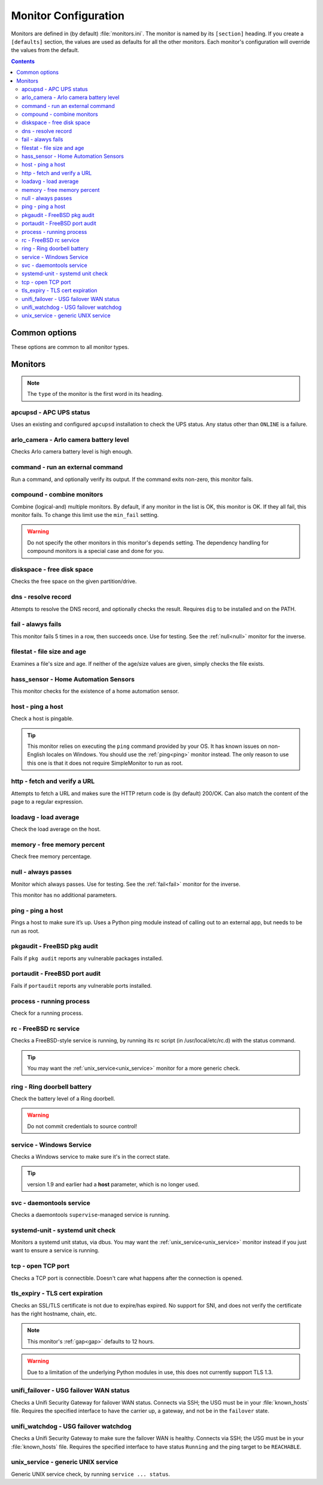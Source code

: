 Monitor Configuration
=====================

Monitors are defined in (by default) :file:`monitors.ini`. The monitor is named
by its ``[section]`` heading. If you create a ``[defaults]`` section, the
values are used as defaults for all the other monitors. Each monitor's
configuration will override the values from the default.

.. contents::

Common options
--------------

These options are common to all monitor types.

.. confval:: type

   :type: string
   :required: true

    the type of the monitor; one of those in the list below.

.. confval:: runon

   :type: string
   :required: false
   :default: none

    a hostname on which the monitor should run. If not set, always runs. You
    can use this to share one config file among many hosts. (The value which is
    compared to is that returned by Python's :code:`socket.gethostname()`.)

.. confval:: depend

   :type: comma-separated list of string
   :required: false
   :default: none

   the monitors on which this one depends. This monitor will run after those, unless one of them fails or is skipped, in which case this one will also skip. A skip does not trigger an alerter.

.. confval:: tolerance

    :type: integer
    :required: false
    :default: 1

    the number of times a monitor can fail before it enters the failed state. Handy for things which intermittently fail, such as unreliable links. See also the :ref:`limit-option` on Alerters.

.. confval:: urgent

    :type: boolean
    :required: false
    :default: true

    if this monitor is "urgent" or not. Non-urgent monitors do not trigger urgent alerters (e.g. BulkSMS)

.. _gap:

.. confval:: gap

    :type: integer
    :required: false
    :default: 0

    the number of seconds this monitor should allow to pass before polling. Use it to make a monitor poll only once an hour (``3600``), for example. Setting this value lower than the ``interval`` will have no effect, and the monitor will run every loop like normal.

    Some monitors default to a higher value when it doesn't make sense to run their check too frequently because the underlying data will not change that often or quickly, such as :ref:`pkgaudit<pkgaudit>`. You can override their default to a lower value as required.

    .. hint:: Monitors which are in the failed state will poll every loop, regardless of this setting, in order to detect recovery as quickly as possible

.. confval:: remote_alert

    :type: boolean
    :required: false
    :default: false

    set to true to have this monitor's alerting handled by a remote instance instead of the local one. If you're using the remote feature, this is a good candidate to put in the ``[defaults]``.

.. confval:: recover_command

    :type: string
    :required: false
    :default: none

    a command to execute once when this monitor enters the failed state. For example, it could attempt to restart a service.

.. confval:: recovered_command

    :type: string
    :required: false
    :default: none

    a command to execute once when this monitor returns to the OK state. For example, it could restart a service which was affected by the failure of what this monitor checks.

.. confval:: notify

    :type: boolean
    :required: false
    :default: true

    if this monitor should alert at all.

.. confval:: group

    :type: string
    :required: false
    :default: ``default``

    the group the monitor belongs to. Alerters and Loggers will only fire for monitors which appear in their groups.

.. confval:: failure_doc

    :type: string
    :required: false
    :default: none

    information to include in alerts on failure (e.g. a URL to a runbook)


Monitors
--------

.. note:: The ``type`` of the monitor is the first word in its heading.

apcupsd - APC UPS status
^^^^^^^^^^^^^^^^^^^^^^^^

Uses an existing and configured ``apcupsd`` installation to check the UPS status. Any status other than ``ONLINE`` is a failure.

.. confval:: path

    :type: string
    :required: false
    :default: none

    the path to the :file:`apcaccess` binary. On Windows, defaults to :file:`C:\\apcupsd\\bin`. On other platforms, looks in ``$PATH``.

arlo_camera - Arlo camera battery level
^^^^^^^^^^^^^^^^^^^^^^^^^^^^^^^^^^^^^^^

Checks Arlo camera battery level is high enough.

.. confval:: username

    :type: string
    :required: true

    Arlo username

.. confval:: password

    :type: string
    :required: true

    Arlo password

.. confval:: device_name

    :type: string
    :required: true

    the device to check (e.g. ``Front Camera``)

.. confval:: base_station_id

    :type: integer
    :required: false
    :default: ``0``

    the number of your base station. Only required if you have more than one. It's an array index, but figuring out which is which is an exercise left to the reader.

command - run an external command
^^^^^^^^^^^^^^^^^^^^^^^^^^^^^^^^^

Run a command, and optionally verify its output. If the command exits non-zero, this monitor fails.

.. confval:: command

    :type: string
    :required: true

    the command to run.

.. confval:: result_regexp

    :type: string (regular expression)
    :required: false
    :default: none

    if supplied, the output of the command must match else the monitor fails.

.. confval:: result_max

    :type: integer
    :required: false

    if supplied, the output of the command is evaluated as an integer and if greater than this, the monitor fails. If the output cannot be converted to an integer, the monitor fails.

compound - combine monitors
^^^^^^^^^^^^^^^^^^^^^^^^^^^

Combine (logical-and) multiple monitors. By default, if any monitor in the list is OK, this monitor is OK. If they all fail, this monitor fails. To change this limit use the ``min_fail`` setting.

.. warning:: Do not specify the other monitors in this monitor's ``depends`` setting. The dependency handling for compound monitors is a special case and done for you.

.. confval:: monitors

    :type: comma-separated list of string
    :required: true

    the monitors to combine

.. confval:: min_fail

    :type: integer
    :required: false
    :default: the number of monitors in the list

    the number of monitors from the list which should be failed for this monitor to fail. The default is that all the monitors must fail.

diskspace - free disk space
^^^^^^^^^^^^^^^^^^^^^^^^^^^

Checks the free space on the given partition/drive.

.. confval:: partition

    :type: string
    :required: true

    the partition/drive to check. On Windows, give the drive letter (e.g. :file:`C:`). Otherwise, give the mountpoint (e.g. :file:`/usr`).

.. confval:: limit

    :type: :ref:`bytes<config-bytes>`
    :required: true

    the minimum allowed amount of free space.

dns - resolve record
^^^^^^^^^^^^^^^^^^^^

Attempts to resolve the DNS record, and optionally checks the result. Requires ``dig`` to be installed and on the PATH.

.. confval:: record

    :type: string
    :required: true

    the DNS name to resolve

.. confval:: record_type

    :type: string
    :required: false
    :default: ``A``

    the type of record to request

.. confval:: desired_val

    :type: string
    :required: false

    if not given, this monitor simply checks the record resolves.

    Give the special value ``NXDOMAIN`` to check the record **does not** resolve.

    If you need to check a multivalue response (e.g. MX records), format them like this (note the leading spaces on the continuation lines):

    .. code-block:: ini

        desired_val=10 a.mx.domain.com
          20 b.mx.domain.com
          30 c.mx.domain.com

.. confval:: server

    :type: string
    :required: false

    the server to send the request to. If not given, uses the system default.

.. _fail:

fail - alawys fails
^^^^^^^^^^^^^^^^^^^

This monitor fails 5 times in a row, then succeeds once. Use for testing. See the :ref:`null<null>` monitor for the inverse.

filestat - file size and age
^^^^^^^^^^^^^^^^^^^^^^^^^^^^

Examines a file's size and age. If neither of the age/size values are given, simply checks the file exists.

.. confval:: filename

    :type: string
    :required: true

    the path of the file to monitor.

.. confval:: maxage

    :type: integer
    :required: false

    the maximum allowed age of the file in seconds. If not given, not checked.

.. confval:: minsize

    :type: :ref:`bytes<config-bytes>`
    :required: false

    the minimum allowed size of the file in bytes. If not given, not checked.

hass_sensor - Home Automation Sensors
^^^^^^^^^^^^^^^^^^^^^^^^^^^^^^^^^^^^^

This monitor checks for the existence of a home automation sensor.

.. confval:: url

    :type: string
    :required: true

    API URL for the monitor

.. confval:: sensor

    :type: string
    :required: true

    the name of the sensor

.. confval:: token

    :type: string
    :required: true

    API token for the sensor

host - ping a host
^^^^^^^^^^^^^^^^^^

Check a host is pingable.

.. tip:: This monitor relies on executing the ``ping`` command provided by your OS. It has known issues on non-English locales on Windows. You should use the :ref:`ping<ping>` monitor instead. The only reason to use this one is that it does not require SimpleMonitor to run as root.

.. confval:: host

    :type: string
    :required: true

    the hostname/IP to ping

.. confval:: ping_regexp

    :type: regexp
    :required: false
    :default: automatic

    the regexp which matches a successful ping. You may need to set this to use this monitor in a non-English locale.

.. confval:: time_regexp

    :type: regexp
    :required: false
    :default: automatic

    the regexp which matches the ping time in the output. Must set a match group named ``ms``. You may need to set this as above.

http - fetch and verify a URL
^^^^^^^^^^^^^^^^^^^^^^^^^^^^^

Attempts to fetch a URL and makes sure the HTTP return code is (by default) 200/OK. Can also match the content of the page to a regular expression.

.. confval:: url

    :type: string
    :required: true

    the URL to open

.. confval:: regexp

    :type: regexp
    :required: false
    :default: none

    the regexp to look for in the body of the response

.. confval:: allowed_codes

    :type: comma-separated list of integer
    :required: false
    :default: `200`

    a list of acceptable HTTP status codes

.. confval:: verify_hostname

    :type: boolean
    :required: false
    :default: true

    set to false to disable SSL hostname verification (e.g. with self-signed certificates)

.. confval:: timeout

    :type: integer
    :required: false
    :default: ``5``

    the timeout in seconds for the HTTP request to complete

.. confval:: headers

    :type: JSON map as string
    :required: false
    :default: ``{}``

    JSON map of HTTP header names and values to add to the request

loadavg - load average
^^^^^^^^^^^^^^^^^^^^^^

Check the load average on the host.

.. confval:: which

    :type: integer
    :required: false
    :default: ``1``

    the load average to monitor. ``0`` = 1min, ``1`` = 5min, ``2`` = 15min

.. confval:: max

    :type: float
    :required: false
    :default: ``1.00``

    the maximum acceptable load average

memory - free memory percent
^^^^^^^^^^^^^^^^^^^^^^^^^^^^

Check free memory percentage.

.. confval:: percent_free

    :type: int
    :required: true

    the minimum percent of available (as per psutils’ definition) memory

.. _null:

null - always passes
^^^^^^^^^^^^^^^^^^^^

Monitor which always passes. Use for testing. See the :ref:`fail<fail>` monitor for the inverse.

This monitor has no additional parameters.

.. _ping:

ping - ping a host
^^^^^^^^^^^^^^^^^^

Pings a host to make sure it’s up. Uses a Python ping module instead of calling out to an external app, but needs to be run as root.

.. confval:: host

   :type: string
   :required: true

   the hostname or IP to ping

.. confval:: timeout

    :type: int
    :required: false
    :default: ``5``

    the timeout for the ping in seconds

.. _pkgaudit:

pkgaudit - FreeBSD pkg audit
^^^^^^^^^^^^^^^^^^^^^^^^^^^^

Fails if ``pkg audit`` reports any vulnerable packages installed.

.. confval:: path

    :type: string
    :required: false
    :default: :file:`/usr/local/sbin/pkg`

    the path to the ``pkg`` binary

portaudit - FreeBSD port audit
^^^^^^^^^^^^^^^^^^^^^^^^^^^^^^

Fails if ``portaudit`` reports any vulnerable ports installed.

.. confval:: path

    :type: string
    :required: false
    :default: :file:`/usr/local/sbin/portaudit`

    the path to the ``portaudit`` binary

process - running process
^^^^^^^^^^^^^^^^^^^^^^^^^

Check for a running process.

.. confval:: process_name

    :type: string
    :required: true

    the process name to check for

.. confval:: min_count

    :type: integer
    :required: false
    :default: ``1``

    the minimum number of matching processes

.. confval:: max_count

    :type: integer
    :required: false
    :default: infinity

    the maximum number of matching processes

.. confval:: username

    :type: string
    :required: false
    :default: any user

    limit matches to processes owned by this user.

rc - FreeBSD rc service
^^^^^^^^^^^^^^^^^^^^^^^

Checks a FreeBSD-style service is running, by running its rc script (in /usr/local/etc/rc.d) with the status command.

.. tip:: You may want the :ref:`unix_service<unix_service>` monitor for a more generic check.

.. confval:: service

    :type: string
    :required: true

    the name of the service to check. Should be the name of the rc.d script in :file:`/usr/local/etc/rc.d`. Any trailing ``.sh`` is optional and added if needed.

.. confval:: path

    :type: string
    :required: false
    :default: :file:`/usr/local/etc/rc.d`

    the path of the folder containing the rc script.

.. confval:: return_code

    :type: integer
    :required: false
    :default: ``0``

    the required return code from the script

ring - Ring doorbell battery
^^^^^^^^^^^^^^^^^^^^^^^^^^^^

Check the battery level of a Ring doorbell.

.. confval:: device_name

    :type: string
    :required: true

    the name of the Ring Doorbell to monitor.

.. confval:: minimum_battery

    :type: integer
    :required: false
    :default: ``25``

    the minimum battery percent allowed.

.. confval:: username

    :type: string
    :required: true

    your Ring username (e.g. email address). Accounts using MFA are not supported. You can create a separate user for API access.

.. confval:: password

    :type: string
    :required: true

    your Ring password.

.. warning:: Do not commit credentials to source control!

service - Windows Service
^^^^^^^^^^^^^^^^^^^^^^^^^

Checks a Windows service to make sure it's in the correct state.

.. confval:: service

    :type: string
    :required: true

    the short name of the service to monitor (this is the "Service Name" on the General tab of the service Properties in the Services MMC snap-in).

.. confval:: want_state

    :type: string
    :required: false
    :default: ``RUNNING``

    the required status for the service. One of:

    * ``RUNNING``
    * ``STOPPED``
    * ``PAUSED``
    * ``START_PENDING``
    * ``PAUSE_PENDING``
    * ``CONTINUE_PENDING``
    * ``STOP_PENDING``

.. tip:: version 1.9 and earlier had a **host** parameter, which is no longer used.

svc - daemontools service
^^^^^^^^^^^^^^^^^^^^^^^^^

Checks a daemontools ``supervise``-managed service is running.

.. confval:: path

    :type: string
    :required: true

    the path to the service's directory (e.g. :file:`/var/service/something`)

systemd-unit - systemd unit check
^^^^^^^^^^^^^^^^^^^^^^^^^^^^^^^^^

Monitors a systemd unit status, via dbus. You may want the :ref:`unix_service<unix_service>` monitor instead if you just want to ensure a service is running.

.. confval:: name

    :type: string
    :required: true

    the name of the unit to monitor

.. confval:: load_states

    :type: comma-separated list of string
    :required: false
    :default: ``loaded``

    desired load states for the unit

.. confval:: active_states

    :type: comma-separated list of string
    :required: false
    :default: ``active,reloading``

    desired active states for the unit

.. confval:: sub_states

    :type: comma-separated list of string
    :required: false
    :default: none

    desired sub states for the service

tcp - open TCP port
^^^^^^^^^^^^^^^^^^^

Checks a TCP port is connectible. Doesn't care what happens after the connection is opened.

.. confval:: host

    :type: string
    :required: true

    the name/IP of the host to connect to

.. confval:: port

    :type: integer
    :required: true

    the port number to connect to.

tls_expiry - TLS cert expiration
^^^^^^^^^^^^^^^^^^^^^^^^^^^^^^^^

Checks an SSL/TLS certificate is not due to expire/has expired. No support for SNI, and does not verify the certificate has the right hostname, chain, etc.

.. note:: This monitor's :ref:`gap<gap>` defaults to 12 hours.

.. warning:: Due to a limitation of the underlying Python modules in use, this does not currently support TLS 1.3.

.. confval:: host

    :type: string
    :required: true

    the hostname to connect to

.. confval:: port

    :type: integer
    :required: false
    :default: ``443``

    the port number to connect on

.. confval:: min_days

    :type: integer
    :required: false
    :default: ``7``

    the minimum allowable number of days until expiry

unifi_failover - USG failover WAN status
^^^^^^^^^^^^^^^^^^^^^^^^^^^^^^^^^^^^^^^^

Checks a Unifi Security Gateway for failover WAN status. Connects via SSH; the USG must be in your :file:`known_hosts` file. Requires the specified interface to have the carrier up, a gateway, and not be in the ``failover`` state.

.. confval:: router_address

    :type: string
    :required: true

    the address of the USG

.. confval:: router_username

    :type: string
    :required: true

    the username to log in as

.. confval:: router_password

    :type: string
    :required: conditional

    the password to log in with. Required if not using ``ssh_key``.

.. confval:: ssh_key

    :type: string
    :required: conditional

    path to the SSH private key to log in with. Required if not using ``router_password``.

.. confval:: check_interface

    :type: string
    :required: false
    :default: ``eth2``

    the interface which should be ready for failover.

unifi_watchdog - USG failover watchdog
^^^^^^^^^^^^^^^^^^^^^^^^^^^^^^^^^^^^^^

Checks a Unifi Security Gateway to make sure the failover WAN is healthy. Connects via SSH; the USG must be in your :file:`known_hosts` file. Requires the specified interface to have status ``Running`` and the ping target to be ``REACHABLE``.


.. confval:: router_address

    :type: string
    :required: true

    the address of the USG

.. confval:: router_username

    :type: string
    :required: true

    the username to log in as

.. confval:: router_password

    :type: string
    :required: conditional

    the password to log in with. Required if not using ``ssh_key``.

.. confval:: ssh_key

    :type: string
    :required: conditional

    path to the SSH private key to log in with. Required if not using ``router_password``.

.. confval:: primary_interface

    :type: string
    :required: false
    :default: ``pppoe0``

    the primary WAN interface

.. confval:: secondary_interface

    :type: string
    :required: false
    :default: ``eth2``

    the secondary (failover) WAN interface

.. _unix_service:

unix_service - generic UNIX service
^^^^^^^^^^^^^^^^^^^^^^^^^^^^^^^^^^^

Generic UNIX service check, by running ``service ... status``.

.. confval:: service

    :type: string
    :required: true

    the name of the service to check

.. confval:: state

    :type: string
    :required: false
    :default: ``running``

    the state of the service; either ``running`` (status command exits 0) or ``stopped`` (status command exits 1).
